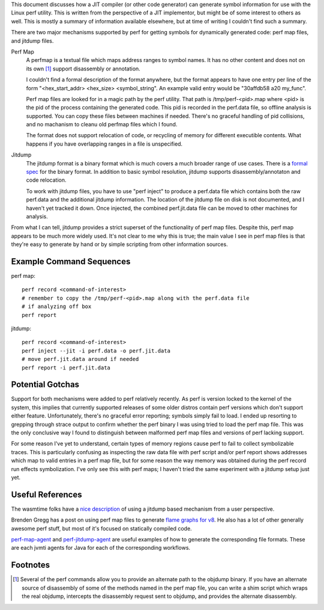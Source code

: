 This document discusses how a JIT compiler (or other code generator) can generate symbol information for use with the Linux perf utility.  This is written from the perspective of a JIT implementor, but might be of some interest to others as well.  This is mostly a summary of information available elsewhere, but at time of writing I couldn't find such a summary.  

There are two major mechanisms supported by perf for getting symbols for dynamically generated code: perf map files, and jitdump files.

Perf Map
  A perfmap is a textual file which maps address ranges to symbol names.  It has no other content and does not on its own [1]_ support disassembly or annotation.  
  
  I couldn't find a formal description of the format anywhere, but the format appears to have one entry per line of the form "<hex_start_addr> <hex_size> <symbol_string".  An example valid entry would be "30affdb58 a20 my_func".
  
  Perf map files are looked for in a magic path by the perf utility.  That path is /tmp/perf-<pid>.map where <pid> is the pid of the process containing the generated code.  This pid is recorded in the perf.data file, so offline analysis is supported.  You can copy these files between machines if needed.  There's no graceful handling of pid collisions, and no machanism to cleanu old perfmap files which I found.
  
  The format does not support relocation of code, or recycling of memory for different executible contents.  What happens if you have overlapping ranges in a file is unspecified.  
  
Jitdump
  The jitdump format is a binary format which is much covers a much broader range of use cases.  There is a `formal spec <https://raw.githubusercontent.com/torvalds/linux/master/tools/perf/Documentation/jitdump-specification.txt>`_ for the binary format.  In addition to basic symbol resolution, jitdump supports disassembly/annotaton and code relocation.
  
  To work with jitdump files, you have to use "perf inject" to produce a perf.data file which contains both the raw perf.data and the additional jitdump information.  The location of the jitdump file on disk is not documented, and I haven't yet tracked it down.  Once injected, the combined perf.jit.data file can be moved to other machines for analysis.  
  
From what I can tell, jitdump provides a strict superset of the functionality of perf map files.  Despite this, perf map appears to be much more widely used.  It's not clear to me why this is true; the main value I see in perf map files is that they're easy to generate by hand or by simple scripting from other information sources.

Example Command Sequences
--------------------------

perf map::

  perf record <command-of-interest>
  # remember to copy the /tmp/perf-<pid>.map along with the perf.data file
  # if analyzing off box
  perf report
  
jitdump::

  perf record <command-of-interest>
  perf inject --jit -i perf.data -o perf.jit.data
  # move perf.jit.data around if needed
  perf report -i perf.jit.data

Potential Gotchas
-----------------

Support for both mechanisms were added to perf relatively recently.  As perf is version locked to the kernel of the system, this implies that currently supported releases of some older distros contain perf versions which don't support either feature.  Unfortunately, there's no graceful error reporting; symbols simply fail to load.  I ended up resorting to grepping through strace output to confirm whether the perf binary I was using tried to load the perf map file.  This was the only conclusive way I found to distinguish between malformed perf map files and versions of perf lacking support.  

For some reason I've yet to understand, certain types of memory regions cause perf to fail to collect symbolizable traces.  This is particularly confusing as inspecting the raw data file with perf script and/or perf report shows addresses which map to valid entries in a perf map file, but for some reason the way memory was obtained during the perf record run effects symbolization.  I've only see this with perf maps; I haven't tried the same experiment with a jitdump setup just yet.

Useful References
------------------

The wasmtime folks have a `nice description <https://bytecodealliance.github.io/wasmtime/examples-profiling-perf.html>`_ of using a jitdump based mechanism from a user perspective.

Brenden Gregg has a post on using perf map files to generate `flame graphs for v8 <http://www.brendangregg.com/blog/2014-09-17/node-flame-graphs-on-linux.html>`_.  He also has a lot of other generally awesome perf stuff, but most of it's focused on statically compiled code.  

`perf-map-agent <https://github.com/jvm-profiling-tools/perf-map-agent>`_ and `perf-jitdump-agent <https://github.com/sfriberg/perf-jitdump-agent>`_ are useful examples of how to generate the corresponding file formats.  These are each jvmti agents for Java for each of the corresponding workflows.  

Footnotes
----------

.. [1] Several of the perf commands allow you to provide an alternate path to the objdump binary.  If you have an alternate source of disassembly of some of the methods named in the perf map file, you can write a shim script which wraps the real objdump, intercepts the disassembly request sent to objdump, and provides the alternate disassembly.  

